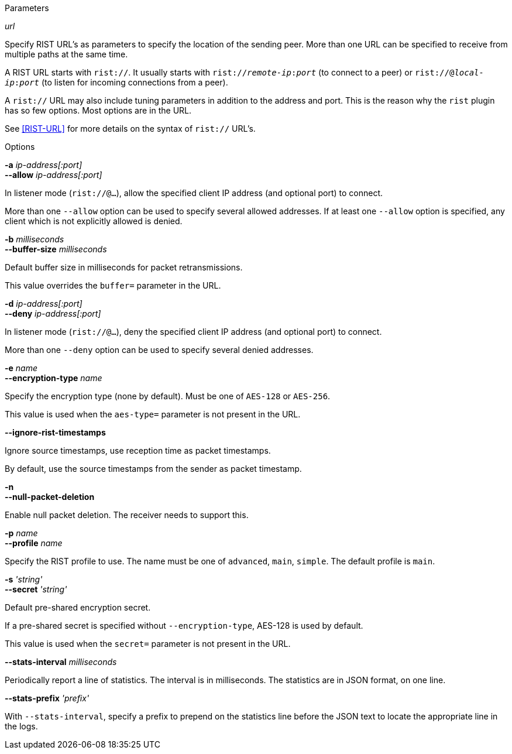 //----------------------------------------------------------------------------
//
// TSDuck - The MPEG Transport Stream Toolkit
// Copyright (c) 2005-2024, Thierry Lelegard
// BSD-2-Clause license, see LICENSE.txt file or https://tsduck.io/license
//
// Documentation for options in class ts::RISTPluginData.
//
// tags: input, output
//
//----------------------------------------------------------------------------

[.usage]
Parameters

[.opt]
_url_

[.optdoc]
Specify RIST URL's as parameters to specify the location of the sending peer.
More than one URL can be specified to receive from multiple paths at the same time.

[.optdoc]
A RIST URL starts with `rist://`.
It usually starts with `rist://__remote-ip__:__port__` (to connect to a peer) or
`rist://@__local-ip__:__port__` (to listen for incoming connections from a peer).

[.optdoc]
A `rist://` URL may also include tuning parameters in addition to the address and port.
This is the reason why the `rist` plugin has so few options.
Most options are in the URL.

[.optdoc]
See <<RIST-URL>> for more details on the syntax of `rist://` URL’s.

[.usage]
Options	

[.opt]
*-a* _ip-address[:port]_ +
*--allow* _ip-address[:port]_

[.optdoc]
In listener mode (`rist://@...`), allow the specified client IP address (and optional port) to connect.

[.optdoc]
More than one `--allow` option can be used to specify several allowed addresses.
If at least one `--allow` option is specified, any client which is not explicitly allowed is denied.

[.opt]
*-b* _milliseconds_ +
*--buffer-size* _milliseconds_

[.optdoc]
Default buffer size in milliseconds for packet retransmissions.

[.optdoc]
This value overrides the `buffer=` parameter in the URL.

[.opt]
*-d* _ip-address[:port]_ +
*--deny* _ip-address[:port]_

[.optdoc]
In listener mode (`rist://@...`), deny the specified client IP address (and optional port) to connect.

[.optdoc]
More than one `--deny` option can be used to specify several denied addresses.

[.opt]
*-e* _name_ +
*--encryption-type* _name_

[.optdoc]
Specify the encryption type (none by default).
Must be one of `AES-128` or `AES-256`.

[.optdoc]
This value is used when the `aes-type=` parameter is not present in the URL.

// tag::input[]
[.opt]
*--ignore-rist-timestamps*

[.optdoc]
Ignore source timestamps, use reception time as packet timestamps.

[.optdoc]
By default, use the source timestamps from the sender as packet timestamp.
// end::input[]

// tag::output[]
[.opt]
*-n* +
*--null-packet-deletion*

[.optdoc]
Enable null packet deletion.
The receiver needs to support this.
// end::output[]

[.opt]
*-p* _name_ +
*--profile* _name_

[.optdoc]
Specify the RIST profile to use.
The name must be one of `advanced`, `main`, `simple`.
The default profile is `main`.

[.opt]
*-s* _'string'_ +
*--secret* _'string'_

[.optdoc]
Default pre-shared encryption secret.

[.optdoc]
If a pre-shared secret is specified without `--encryption-type`, AES-128 is used by default.

[.optdoc]
This value is used when the `secret=` parameter is not present in the URL.

[.opt]
*--stats-interval* _milliseconds_

[.optdoc]
Periodically report a line of statistics.
The interval is in milliseconds.
The statistics are in JSON format, on one line.

[.opt]
*--stats-prefix* _'prefix'_

[.optdoc]
With `--stats-interval`,
specify a prefix to prepend on the statistics line before the JSON text to locate the appropriate line in the logs.
